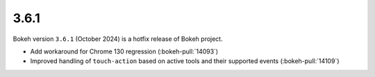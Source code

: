 .. _release-3-6-1:

3.6.1
=====

Bokeh version ``3.6.1`` (October 2024) is a hotfix release of Bokeh project.

* Add workaround for Chrome 130 regression (:bokeh-pull:`14093`)
* Improved handling of ``touch-action`` based on active tools and their supported events (:bokeh-pull:`14109`)
